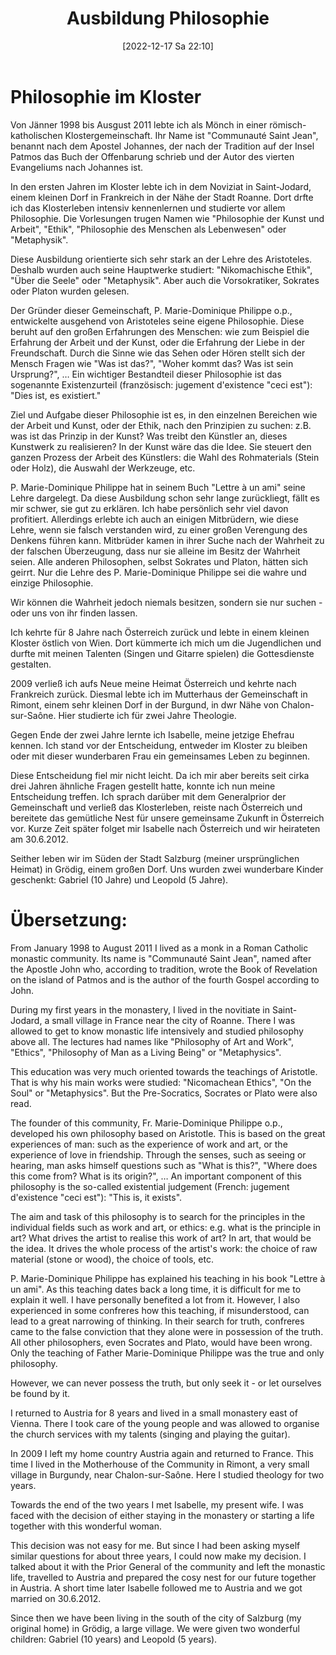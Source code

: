 #+title:      Ausbildung Philosophie
#+date:       [2022-12-17 Sa 22:10]
#+filetags:   :philosophy:
#+identifier: 20221217T221005

* Philosophie im Kloster
Von Jänner 1998 bis Ausgust 2011 lebte ich als Mönch in einer römisch-katholischen Klostergemeinschaft. Ihr Name ist "Communauté Saint Jean", benannt nach dem Apostel Johannes, der nach der Tradition auf der Insel Patmos das Buch der Offenbarung schrieb und der Autor des vierten Evangeliums nach Johannes ist.

In den ersten Jahren im Kloster lebte ich in dem Noviziat in Saint-Jodard, einem kleinen Dorf in Frankreich in der Nähe der Stadt Roanne. Dort drfte ich das Klosterleben intensiv kennenlernen und studierte vor allem Philosophie. Die Vorlesungen trugen Namen wie "Philosophie der Kunst und Arbeit", "Ethik", "Philosophie des Menschen als Lebenwesen" oder "Metaphysik".

Diese Ausbildung orientierte sich sehr stark an der Lehre des Aristoteles. Deshalb wurden auch seine Hauptwerke studiert: "Nikomachische Ethik", "Über die Seele" oder "Metaphysik". Aber auch die Vorsokratiker, Sokrates oder Platon wurden gelesen.

Der Gründer dieser Gemeinschaft, P. Marie-Dominique Philippe o.p., entwickelte ausgehend von Aristoteles seine eigene Philosophie. Diese beruht auf den großen Erfahrungen des Menschen: wie zum Beispiel die Erfahrung der Arbeit und der Kunst, oder die Erfahrung der Liebe in der Freundschaft. Durch die Sinne wie das Sehen oder Hören stellt sich der Mensch Fragen wie "Was ist das?", "Woher kommt das? Was ist sein Ursprung?", ... Ein wichtiger Bestandteil dieser Philosophie ist das sogenannte Existenzurteil (französisch: jugement d'existence "ceci est"): "Dies ist, es existiert."

Ziel und Aufgabe dieser Philosophie ist es, in den einzelnen Bereichen wie der Arbeit und Kunst, oder der Ethik, nach den Prinzipien zu suchen: z.B. was ist das Prinzip in der Kunst? Was treibt den Künstler an, dieses Kunstwerk zu realisieren? In der Kunst wäre das die Idee. Sie steuert den ganzen Prozess der Arbeit des Künstlers: die Wahl des Rohmaterials (Stein oder Holz), die Auswahl der Werkzeuge, etc.

P. Marie-Dominique Philippe hat in seinem Buch "Lettre à un ami" seine Lehre dargelegt. Da diese Ausbildung schon sehr lange zurückliegt, fällt es mir schwer, sie gut zu erklären. Ich habe persönlich sehr viel davon profitiert. Allerdings erlebte ich auch an einigen Mitbrüdern, wie diese Lehre, wenn sie falsch verstanden wird, zu einer großen Verengung des Denkens führen kann. Mitbrüder kamen in ihrer Suche nach der Wahrheit zu der falschen Überzeugung, dass nur sie alleine im Besitz der Wahrheit seien. Alle anderen Philosophen, selbst Sokrates und Platon, hätten sich geirrt. Nur die Lehre des P. Marie-Dominique Philippe sei die wahre und einzige Philosophie. 

Wir können die Wahrheit jedoch niemals besitzen, sondern sie nur suchen - oder uns von ihr finden lassen.

Ich kehrte für 8 Jahre nach Österreich zurück und lebte in einem kleinen Kloster östlich von Wien. Dort kümmerte ich mich um die Jugendlichen und durfte mit meinen Talenten (Singen und Gitarre spielen) die Gottesdienste gestalten.

2009 verließ ich aufs Neue meine Heimat Österreich und kehrte nach Frankreich zurück. Diesmal lebte ich im Mutterhaus der Gemeinschaft in Rimont, einem sehr kleinen Dorf in der Burgund, in dwr Nähe von Chalon-sur-Saône. Hier studierte ich für zwei Jahre Theologie.

Gegen Ende der zwei Jahre lernte ich Isabelle, meine jetzige Ehefrau kennen. Ich stand vor der Entscheidung, entweder im Kloster zu bleiben oder mit dieser wunderbaren Frau ein gemeinsames Leben zu beginnen.

Diese Entscheidung fiel mir nicht leicht. Da ich mir aber bereits seit cirka drei Jahren ähnliche Fragen gestellt hatte, konnte ich nun meine Entscheidung treffen. Ich sprach darüber mit dem Generalprior der Gemeinschaft und verließ das Klosterleben, reiste nach Österreich und bereitete das gemütliche Nest für unsere gemeinsame Zukunft in Österreich vor. Kurze Zeit später folget mir Isabelle nach Österreich und wir heirateten am 30.6.2012.

Seither leben wir im Süden der Stadt Salzburg (meiner ursprünglichen Heimat) in Grödig, einem großen Dorf. Uns wurden zwei wunderbare Kinder geschenkt: Gabriel (10 Jahre) und Leopold (5 Jahre).



* Übersetzung:
From January 1998 to August 2011 I lived as a monk in a Roman Catholic monastic community. Its name is "Communauté Saint Jean", named after the Apostle John who, according to tradition, wrote the Book of Revelation on the island of Patmos and is the author of the fourth Gospel according to John.

During my first years in the monastery, I lived in the novitiate in Saint-Jodard, a small village in France near the city of Roanne. There I was allowed to get to know monastic life intensively and studied philosophy above all. The lectures had names like "Philosophy of Art and Work", "Ethics", "Philosophy of Man as a Living Being" or "Metaphysics".

This education was very much oriented towards the teachings of Aristotle. That is why his main works were studied: "Nicomachean Ethics", "On the Soul" or "Metaphysics". But the Pre-Socratics, Socrates or Plato were also read.

The founder of this community, Fr. Marie-Dominique Philippe o.p., developed his own philosophy based on Aristotle. This is based on the great experiences of man: such as the experience of work and art, or the experience of love in friendship. Through the senses, such as seeing or hearing, man asks himself questions such as "What is this?", "Where does this come from? What is its origin?", ... An important component of this philosophy is the so-called existential judgement (French: jugement d'existence "ceci est"): "This is, it exists".

The aim and task of this philosophy is to search for the principles in the individual fields such as work and art, or ethics: e.g. what is the principle in art? What drives the artist to realise this work of art? In art, that would be the idea. It drives the whole process of the artist's work: the choice of raw material (stone or wood), the choice of tools, etc.

P. Marie-Dominique Philippe has explained his teaching in his book "Lettre à un ami". As this teaching dates back a long time, it is difficult for me to explain it well. I have personally benefited a lot from it. However, I also experienced in some confreres how this teaching, if misunderstood, can lead to a great narrowing of thinking. In their search for truth, confreres came to the false conviction that they alone were in possession of the truth. All other philosophers, even Socrates and Plato, would have been wrong. Only the teaching of Father Marie-Dominique Philippe was the true and only philosophy. 

However, we can never possess the truth, but only seek it - or let ourselves be found by it.

I returned to Austria for 8 years and lived in a small monastery east of Vienna. There I took care of the young people and was allowed to organise the church services with my talents (singing and playing the guitar).

In 2009 I left my home country Austria again and returned to France. This time I lived in the Motherhouse of the Community in Rimont, a very small village in Burgundy, near Chalon-sur-Saône. Here I studied theology for two years.

Towards the end of the two years I met Isabelle, my present wife. I was faced with the decision of either staying in the monastery or starting a life together with this wonderful woman.

This decision was not easy for me. But since I had been asking myself similar questions for about three years, I could now make my decision. I talked about it with the Prior General of the community and left the monastic life, travelled to Austria and prepared the cosy nest for our future together in Austria. A short time later Isabelle followed me to Austria and we got married on 30.6.2012.

Since then we have been living in the south of the city of Salzburg (my original home) in Grödig, a large village. We were given two wonderful children: Gabriel (10 years) and Leopold (5 years).


